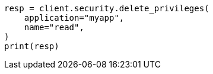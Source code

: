 // This file is autogenerated, DO NOT EDIT
// rest-api/security/delete-app-privileges.asciidoc:41

[source, python]
----
resp = client.security.delete_privileges(
    application="myapp",
    name="read",
)
print(resp)
----
